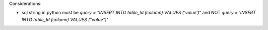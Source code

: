Considerations:

- sql string in python must be `query = "INSERT INTO table_Id (column) VALUES ('value')"` and NOT `query = 'INSERT INTO table_Id (column) VALUES ("value")'`
